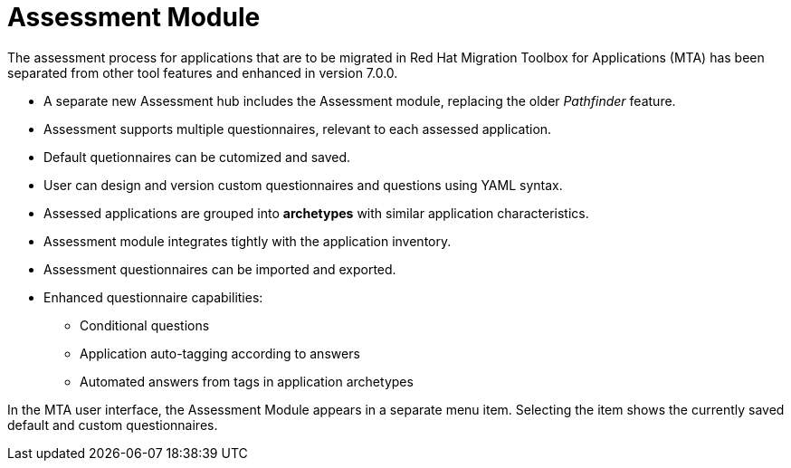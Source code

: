 // Module included in the following assemblies:
//
// * docs/web-console-guide/master.adoc
// * topics/mta-assessment-module.adoc

:_content-type: REFERENCE
[id="mta-assessment-module_{context}"]
= Assessment Module

The assessment process for applications that are to be migrated in Red Hat Migration Toolbox for Applications (MTA) has been separated from other tool features and enhanced in version 7.0.0.

* A separate new Assessment hub includes the Assessment module, replacing the older _Pathfinder_ feature.
* Assessment supports multiple questionnaires, relevant to each assessed application.
* Default quetionnaires can be cutomized and saved.
* User can design and version custom questionnaires and questions using YAML syntax.
* Assessed applications are grouped into *archetypes* with similar application characteristics.
* Assessment module integrates tightly with the application inventory.
* Assessment questionnaires can be imported and exported.
* Enhanced questionnaire capabilities:
** Conditional questions
** Application auto-tagging according to answers
** Automated answers from tags in application archetypes

In the MTA user interface, the Assessment Module appears in a separate menu item. Selecting the item shows the currently saved default and custom questionnaires.
